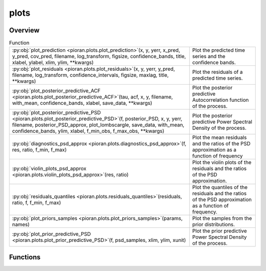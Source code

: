 
plots
=====

.. py:module:: pioran.plots

.. autoapi-nested-parse::

   Collection of functions for plotting the results of the Gaussian Process Regression.

   ..
       !! processed by numpydoc !!


Overview
--------


.. list-table:: Function
   :header-rows: 0
   :widths: auto
   :class: summarytable

   * - :py:obj:`plot_prediction <pioran.plots.plot_prediction>`\ (x, y, yerr, x_pred, y_pred, cov_pred, filename, log_transform, figsize, confidence_bands, title, xlabel, ylabel, xlim, ylim, \*\*kwargs)
     - Plot the predicted time series and the confidence bands.
   * - :py:obj:`plot_residuals <pioran.plots.plot_residuals>`\ (x, y, yerr, y_pred, filename, log_transform, confidence_intervals, figsize, maxlag, title, \*\*kwargs)
     - Plot the residuals of a predicted time series.
   * - :py:obj:`plot_posterior_predictive_ACF <pioran.plots.plot_posterior_predictive_ACF>`\ (tau, acf, x, y, filename, with_mean, confidence_bands, xlabel, save_data, \*\*kwargs)
     - Plot the posterior predictive Autocorrelation function of the process.
   * - :py:obj:`plot_posterior_predictive_PSD <pioran.plots.plot_posterior_predictive_PSD>`\ (f, posterior_PSD, x, y, yerr, filename, posterior_PSD_approx, plot_lombscargle, save_data, with_mean, confidence_bands, ylim, xlabel, f_min_obs, f_max_obs, \*\*kwargs)
     - Plot the posterior predictive Power Spectral Density of the process.
   * - :py:obj:`diagnostics_psd_approx <pioran.plots.diagnostics_psd_approx>`\ (f, res, ratio, f_min, f_max)
     - Plot the mean residuals and the ratios of the PSD approximation as a function of frequency
   * - :py:obj:`violin_plots_psd_approx <pioran.plots.violin_plots_psd_approx>`\ (res, ratio)
     - Plot the violin plots of the residuals and the ratios of the PSD approximation.
   * - :py:obj:`residuals_quantiles <pioran.plots.residuals_quantiles>`\ (residuals, ratio, f, f_min, f_max)
     - Plot the quantiles of the residuals and the ratios of the PSD approximation as a function of frequency.
   * - :py:obj:`plot_priors_samples <pioran.plots.plot_priors_samples>`\ (params, names)
     - Plot the samples from the prior distributions.
   * - :py:obj:`plot_prior_predictive_PSD <pioran.plots.plot_prior_predictive_PSD>`\ (f, psd_samples, xlim, ylim, xunit)
     - Plot the prior predictive Power Spectral Density of the process.




Functions
---------
.. py:function:: plot_prediction(x, y, yerr, x_pred, y_pred, cov_pred, filename, log_transform=False, figsize=(16, 6), confidence_bands=True, title=None, xlabel='Time', ylabel=None, xlim=None, ylim=None, **kwargs)

   
   Plot the predicted time series and the confidence bands.


   :Parameters:

       **x** : :obj:`numpy.ndarray`
           Time of the observations.

       **y** : :obj:`numpy.ndarray`
           Values of the observations.

       **yerr** : :obj:`numpy.ndarray`
           Error of the observations.

       **x_pred** : :obj:`numpy.ndarray`
           Time of the prediction.

       **y_pred** : :obj:`numpy.ndarray`
           Values of the prediction.

       **cov_pred** : :obj:`numpy.ndarray`
           Covariance matrix of the prediction.    

       **filename** : :obj:`str`
           Name of the file to save the figure.

       **log_transform** : :obj:`bool`, optional
           Log transform the prediction, by default False

       **figsize** : :obj:`tuple`, optional
           Size of the figure.

       **confidence_bands** : :obj:`bool`, optional
           Plot the confidence bands, by default True

       **title** : :obj:`str`, optional
           Title of the plot, by default None

       **xlabel** : :obj:`str`, optional
           Label for the x-axis, by default None

       **ylabel** : :obj:`str`, optional
           Label for the y-axis, by default None

       **xlim** : :obj:`tuple` of :obj:`float`, optional
           Limits of the x-axis, by default None

       **ylim** : :obj:`tuple` of :obj:`float`, optional
           Limits of the y-axis, by default None

   :Returns:

       **fig** : :obj:`matplotlib.figure.Figure`
           Figure object.

       **ax** : :obj:`matplotlib.axes.Axes`
           Axes object.













   ..
       !! processed by numpydoc !!

.. py:function:: plot_residuals(x, y, yerr, y_pred, filename, log_transform=False, confidence_intervals=[95, 99], figsize=(10, 10), maxlag=None, title=None, **kwargs)

   
   Plot the residuals of a predicted time series.


   :Parameters:

       **x** : :obj:`numpy.ndarray`
           Time of the observations.

       **y** : :obj:`numpy.ndarray`
           Values of the observations.

       **yerr** : :obj:`numpy.ndarray`
           Error of the observations.

       **y_pred** : :obj:`numpy.ndarray`
           Values of the prediction at the time of the observations.

       **filename** : :obj:`str`
           Name of the file to save the figure.

       **log_transform** : :obj:`bool`, optional
           Log transform the prediction, by default False

       **confidence_intervals** : :obj:`list` of :obj:`float`, optional
           Confidence intervals to plot, by default [95,99]

       **figsize** : :obj:`tuple`, optional
           Size of the figure.

       **maxlag** : :obj:`int`, optional
           Maximum lag to plot, by default None

       **title** : :obj:`str`, optional
           Title of the plot, by default None

   :Returns:

       **fig** : :obj:`matplotlib.figure.Figure`
           Figure object.

       **ax** : :obj:`matplotlib.axes.Axes`
           Axes object.













   ..
       !! processed by numpydoc !!

.. py:function:: plot_posterior_predictive_ACF(tau, acf, x, y, filename, with_mean=False, confidence_bands=[68, 95], xlabel='Time lag (d)', save_data=False, **kwargs)

   
   Plot the posterior predictive Autocorrelation function of the process.

   This function will also compute the interpolated cross-correlation function using the 
   code from https://bitbucket.org/cgrier/python_ccf_code/src/master/   

   :Parameters:

       **tau** : :obj:`numpy.ndarray`
           Time lags.

       **acf** : :obj:`numpy.ndarray`
           Array of ACFs posterior samples.

       **x** : :obj:`numpy.ndarray`
           Time indexes.

       **y** : :obj:`numpy.ndarray`
           Time series values.

       **filename** : :obj:`str`
           Filename to save the figure.

       **with_mean** : bool, optional
           Plot the mean of the samples, by default False

       **confidence_bands** : list, optional
           Confidence intervals to plot, by default [95,99]

       **xlabel** : str, optional
           , by default r'Time lag (d)'

       **save_data** : bool, optional
           Save the data to a text file, by default False

   :Returns:

       **fig** : :obj:`matplotlib.figure.Figure`
           Figure object.

       **ax** : :obj:`matplotlib.axes.Axes`
           Axes object.













   ..
       !! processed by numpydoc !!

.. py:function:: plot_posterior_predictive_PSD(f, posterior_PSD, x, y, yerr, filename, posterior_PSD_approx=None, plot_lombscargle=False, save_data=False, with_mean=False, confidence_bands=[68, 95], ylim=None, xlabel='Frequency $\\mathrm{d}^{-1}$', f_min_obs=None, f_max_obs=None, **kwargs)

   
   Plot the posterior predictive Power Spectral Density of the process.

   This function will also compute the Lomb-Scargle periodogram on the data.

   :Parameters:

       **f** : :obj:`numpy.ndarray`
           Frequencies.

       **posterior_PSD** : :obj:`numpy.ndarray`
           Array of PSDs posterior samples.

       **x** : :obj:`numpy.ndarray`
           Time indexes.

       **y** : :obj:`numpy.ndarray`
           Time series values.

       **yerr** : :obj:`numpy.ndarray`
           Time series errors.  

       **posterior_PSD_approx** : :obj:`numpy.ndarray`, optional
           Array of PSDs posterior samples for the approximation, by default None

       **filename** : :obj:`str`
           Filename to save the figure.

       **with_mean** : bool, optional
           Plot the mean of the samples, by default False

       **confidence_bands** : list, optional
           Confidence intervals to plot, by default [95,99]

       **xlabel** : str, optional
           , by default r'Time lag (d)'

       **save_data** : bool, optional
           Save the data to a text file, by default False

   :Returns:

       **fig** : :obj:`matplotlib.figure.Figure`
           Figure object.

       **ax** : :obj:`matplotlib.axes.Axes`
           Axes object.













   ..
       !! processed by numpydoc !!

.. py:function:: diagnostics_psd_approx(f, res, ratio, f_min, f_max)

   
   Plot the mean residuals and the ratios of the PSD approximation as a function of frequency


   :Parameters:

       **f** : :obj:`jax.Array`
           Frequency array.

       **res** : :obj:`jax.Array`
           Residuals of the PSD approximation.

       **ratio** : :obj:`jax.Array`
           Ratio of the PSD approximation.

       **f_min** : :obj:`float`
           Minimum observed frequency.

       **f_max** : :obj:`float`
           Maximum observed frequency.

   :Returns:

       **fig** : :obj:`matplotlib.figure.Figure`
           Figure object.

       **ax** : :obj:`matplotlib.axes.Axes`
           Axes object.













   ..
       !! processed by numpydoc !!

.. py:function:: violin_plots_psd_approx(res, ratio)

   
   Plot the violin plots of the residuals and the ratios of the PSD approximation.


   :Parameters:

       **res** : :obj:`jax.Array`
           Residuals of the PSD approximation.

       **ratio** : :obj:`jax.Array`
           Ratios of the PSD approximation.

   :Returns:

       **fig** : :obj:`matplotlib.figure.Figure`
           Figure object.

       **ax** : :obj:`matplotlib.axes.Axes`
           Axes object.













   ..
       !! processed by numpydoc !!

.. py:function:: residuals_quantiles(residuals, ratio, f, f_min, f_max)

   
   Plot the quantiles of the residuals and the ratios of the PSD approximation as a function of frequency.


   :Parameters:

       **res** : :obj:`jax.Array`
           Residuals of the PSD approximation.

       **ratio** : :obj:`jax.Array`
           Ratios of the PSD approximation.

       **f** : :obj:`jax.Array`
           Frequency array.

       **f_min** : :obj:`float`
           Minimum observed frequency.

       **f_max** : :obj:`float`
           Maximum observed frequency.

   :Returns:

       **fig** : :obj:`matplotlib.figure.Figure`
           Figure object.

       **ax** : :obj:`matplotlib.axes.Axes`
           Axes object.













   ..
       !! processed by numpydoc !!

.. py:function:: plot_priors_samples(params, names)

   
   Plot the samples from the prior distributions.


   :Parameters:

       **params** : :obj:`numpy.ndarray`
           Array of samples from the prior distributions.

       **names** : :obj:`list` of :obj:`str`
           Names of the parameters.

   :Returns:

       :obj:`matplotlib.figure.Figure`
           Figure object.

       :obj:`matplotlib.axes.Axes`
           Axes object.    













   ..
       !! processed by numpydoc !!

.. py:function:: plot_prior_predictive_PSD(f, psd_samples, xlim=(None, None), ylim=(None, None), xunit='$d^{-1}$')

   
   Plot the prior predictive Power Spectral Density of the process.


   :Parameters:

       **f** : :obj:`numpy.ndarray`
           Frequencies.

       **psd_samples** : :obj:`numpy.ndarray`
           Array of PSDs posterior samples.

       **xlim** : tuple, optional
           Limits on the x-axis, by default (None,None)

       **ylim** : tuple, optional
           Limits on the y-axis, by default (None,None)

       **xunit** : str, optional
           Unit of the xaxis, by default r'$d^{-1}$'














   ..
       !! processed by numpydoc !!




